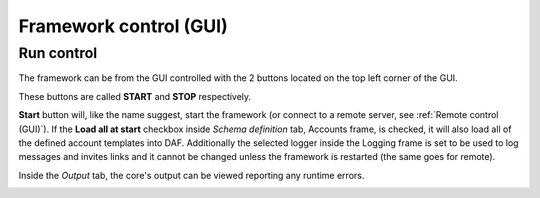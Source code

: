 =======================
Framework control (GUI)
=======================

Run control
-------------
The framework can be from the GUI controlled with the 2 buttons located on the top left corner of the GUI.

These buttons are called **START** and **STOP** respectively.

.. image:: images/gui-start-stop-bnt.png
    :align: center


**Start** button will, like the name suggest, start the framework (or connect to a remote server, see :ref:`Remote control (GUI)`).
If the **Load all at start** checkbox inside *Schema definition* tab, Accounts frame, is checked, it will also load all of the
defined account templates into DAF. Additionally the selected logger inside the Logging frame is set to be used to log messages
and invites links and it cannot be changed unless the framework is restarted (the same goes for remote).

Inside the *Output* tab, the core's output can be viewed reporting any runtime errors.

.. image:: images/gui-started-output-defined-accounts.png
    :align: center

